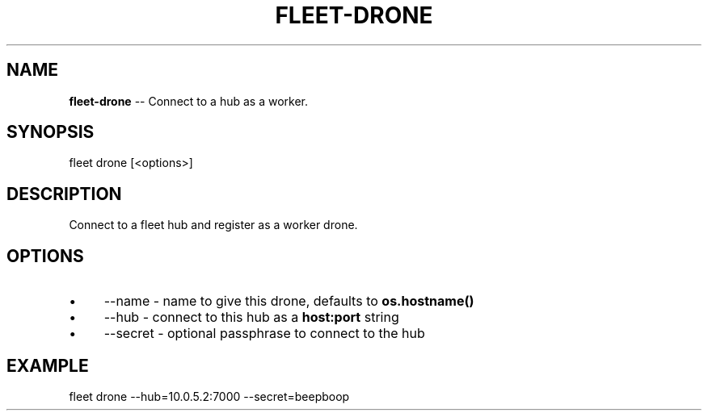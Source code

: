 .\" Generated with Ronnjs 0.3.8
.\" http://github.com/kapouer/ronnjs/
.
.TH "FLEET\-DRONE" "1" "August 2012" "" ""
.
.SH "NAME"
\fBfleet-drone\fR \-\- Connect to a hub as a worker\.
.
.SH "SYNOPSIS"
.
.nf
fleet drone [<options>]
.
.fi
.
.SH "DESCRIPTION"
Connect to a fleet hub and register as a worker drone\.
.
.SH "OPTIONS"
.
.IP "\(bu" 4
\-\-name \- name to give this drone, defaults to \fBos\.hostname()\fR
.
.IP "\(bu" 4
\-\-hub \- connect to this hub as a \fBhost:port\fR string
.
.IP "\(bu" 4
\-\-secret \- optional passphrase to connect to the hub
.
.IP "" 0
.
.SH "EXAMPLE"
.
.nf
fleet drone \-\-hub=10\.0\.5\.2:7000 \-\-secret=beepboop
.
.fi

